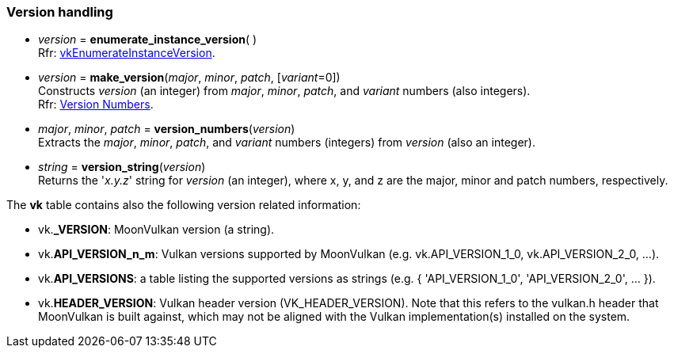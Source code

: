
[[versions]]
=== Version handling

[[enumerate_instance_version]]
* _version_ = *enumerate_instance_version*( ) +
[small]#Rfr: https://www.khronos.org/registry/vulkan/specs/1.2-extensions/man/html/vkEnumerateInstanceVersion.html[vkEnumerateInstanceVersion].#

[[version]]
* _version_ = *make_version*(_major_, _minor_, _patch_, [_variant_=0]) +
[small]#Constructs _version_ (an integer) from _major_, _minor_, _patch_, and _variant_ numbers (also integers). +
Rfr: https://www.khronos.org/registry/vulkan/specs/1.2-extensions/html/vkspec.html#extendingvulkan-coreversions[Version Numbers].#

[[version_numbers]]
* _major_, _minor_, _patch_ = *version_numbers*(_version_) +
[small]#Extracts the _major_, _minor_, _patch_, and _variant_ numbers (integers) from _version_ (also an integer).#

[[version_string]]
* _string_ = *version_string*(_version_) +
[small]#Returns the '_x.y.z_' string for _version_ (an integer), where x, y, and z are the major, minor 
and patch numbers, respectively.#

The *vk* table contains also the following version related information:

* vk.*_VERSION*: MoonVulkan version (a string).
* vk.*API_VERSION_n_m*: Vulkan versions supported by MoonVulkan (e.g. vk.API_VERSION_1_0, vk.API_VERSION_2_0, ...).
* vk.*API_VERSIONS*: a table listing the supported versions as strings (e.g. { 'API_VERSION_1_0', 'API_VERSION_2_0', ... }).
* vk.*HEADER_VERSION*: Vulkan header version (VK_HEADER_VERSION). 
Note that this refers to the vulkan.h header that MoonVulkan is built against, which may not be 
aligned with the Vulkan implementation(s) installed on the system.

